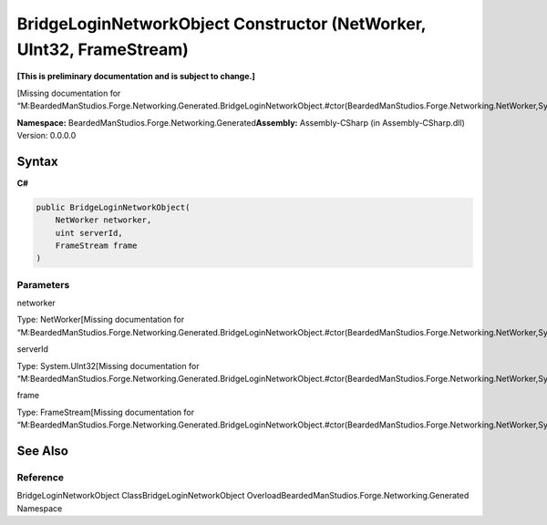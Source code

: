 BridgeLoginNetworkObject Constructor (NetWorker, UInt32, FrameStream)
=====================================================================

**[This is preliminary documentation and is subject to change.]**

[Missing documentation for
“M:BeardedManStudios.Forge.Networking.Generated.BridgeLoginNetworkObject.#ctor(BeardedManStudios.Forge.Networking.NetWorker,System.UInt32,BeardedManStudios.Forge.Networking.Frame.FrameStream)”]

**Namespace:** BeardedManStudios.Forge.Networking.Generated\ **Assembly:** Assembly-CSharp
(in Assembly-CSharp.dll) Version: 0.0.0.0

Syntax
------

**C#**\ 

.. code:: c#

   public BridgeLoginNetworkObject(
       NetWorker networker,
       uint serverId,
       FrameStream frame
   )

Parameters
~~~~~~~~~~

 

.. raw:: html

   <dl>

.. raw:: html

   <dt>

networker

.. raw:: html

   </dt>

.. raw:: html

   <dd>

Type: NetWorker[Missing documentation for
“M:BeardedManStudios.Forge.Networking.Generated.BridgeLoginNetworkObject.#ctor(BeardedManStudios.Forge.Networking.NetWorker,System.UInt32,BeardedManStudios.Forge.Networking.Frame.FrameStream)”]

.. raw:: html

   </dd>

.. raw:: html

   <dt>

serverId

.. raw:: html

   </dt>

.. raw:: html

   <dd>

Type: System.UInt32[Missing documentation for
“M:BeardedManStudios.Forge.Networking.Generated.BridgeLoginNetworkObject.#ctor(BeardedManStudios.Forge.Networking.NetWorker,System.UInt32,BeardedManStudios.Forge.Networking.Frame.FrameStream)”]

.. raw:: html

   </dd>

.. raw:: html

   <dt>

frame

.. raw:: html

   </dt>

.. raw:: html

   <dd>

Type: FrameStream[Missing documentation for
“M:BeardedManStudios.Forge.Networking.Generated.BridgeLoginNetworkObject.#ctor(BeardedManStudios.Forge.Networking.NetWorker,System.UInt32,BeardedManStudios.Forge.Networking.Frame.FrameStream)”]

.. raw:: html

   </dd>

.. raw:: html

   </dl>

See Also
--------

Reference
~~~~~~~~~

BridgeLoginNetworkObject ClassBridgeLoginNetworkObject
OverloadBeardedManStudios.Forge.Networking.Generated Namespace

